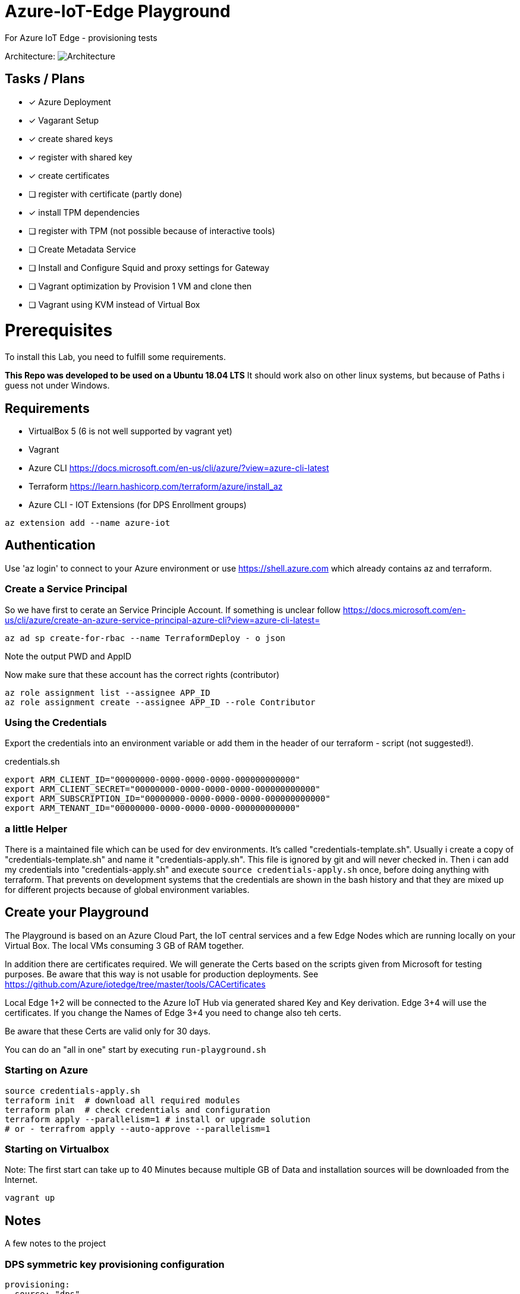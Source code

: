 :imagesdir: assets

# Azure-IoT-Edge Playground

For Azure IoT Edge - provisioning tests

Architecture:
image:architecture.png[Architecture]

## Tasks / Plans

* [x] Azure Deployment 
* [x] Vagarant Setup
* [x] create shared keys
* [x] register with shared key
* [x] create certificates
* [ ] register with certificate (partly done)
* [x] install TPM dependencies
* [ ] register with TPM (not possible because of interactive tools)
* [ ] Create Metadata Service
* [ ] Install and Configure Squid and proxy settings for Gateway
* [ ] Vagrant optimization by Provision 1 VM and clone then
* [ ] Vagrant using KVM instead of Virtual Box


# Prerequisites
To install this Lab, you need to fulfill some requirements.

*This Repo was developed to be used on a Ubuntu 18.04 LTS*
It should work also on other linux systems, but because of Paths i guess not under Windows.

## Requirements

* VirtualBox 5 (6 is not well supported by vagrant yet)
* Vagrant
* Azure CLI  https://docs.microsoft.com/en-us/cli/azure/?view=azure-cli-latest
* Terraform  https://learn.hashicorp.com/terraform/azure/install_az
* Azure CLI - IOT Extensions (for DPS Enrollment groups)


[source,bash]
----
az extension add --name azure-iot
----

## Authentication

Use 'az login' to connect to your Azure environment or use https://shell.azure.com which already contains az and terraform.

### Create a Service Principal

So we have first to cerate an Service Principle Account.
If something is unclear follow https://docs.microsoft.com/en-us/cli/azure/create-an-azure-service-principal-azure-cli?view=azure-cli-latest= 

[source,bash]
----
az ad sp create-for-rbac --name TerraformDeploy - o json
----

Note the output PWD and AppID

Now make sure that these account has the correct rights (contributor)

[source,bash]
----
az role assignment list --assignee APP_ID
az role assignment create --assignee APP_ID --role Contributor
----


### Using the Credentials
Export the credentials into an environment variable or add them in the header of our terraform - script (not suggested!).

.credentials.sh
[source,bash]
----
export ARM_CLIENT_ID="00000000-0000-0000-0000-000000000000"
export ARM_CLIENT_SECRET="00000000-0000-0000-0000-000000000000"
export ARM_SUBSCRIPTION_ID="00000000-0000-0000-0000-000000000000"
export ARM_TENANT_ID="00000000-0000-0000-0000-000000000000"
----

### a little Helper
There is a maintained file which can be used for dev environments. It's called "credentials-template.sh".
Usually i create a copy of "credentials-template.sh" and name it "credentials-apply.sh". This file is ignored by git and will never checked in. 
Then i can add my credentials into "credentials-apply.sh" and execute ```source credentials-apply.sh``` once, before doing anything with terraform.
That prevents on development systems that the credentials are shown in the bash history and that they are mixed up for different projects because of global environment variables. 

## Create your Playground

The Playground is based on an Azure Cloud Part, the IoT central services and a few Edge Nodes which are running locally on your Virtual Box.
The local VMs consuming 3 GB of RAM together.

In addition there are certificates required.
We will generate the Certs based on the scripts given from Microsoft for testing purposes.
Be aware that this way is not usable for production deployments. See https://github.com/Azure/iotedge/tree/master/tools/CACertificates

Local Edge 1+2 will be connected to the Azure IoT Hub via generated shared Key and Key derivation.
Edge 3+4 will use the certificates. If you change the Names of Edge 3+4 you need to change also teh certs.

Be aware that these Certs are valid only for 30 days.

You can do an "all in one" start by executing ```run-playground.sh```

### Starting on Azure

[source,bash]
----
source credentials-apply.sh
terraform init  # download all required modules
terraform plan  # check credentials and configuration
terraform apply --parallelism=1 # install or upgrade solution
# or - terrafrom apply --auto-approve --parallelism=1
----

### Starting on Virtualbox

Note: The first start can take up to 40 Minutes because multiple GB of Data and installation sources will be downloaded from the Internet.

[source,bash]
----
vagrant up
----



## Notes

A few notes to the project

### DPS symmetric key provisioning configuration

[source,yaml]
----
provisioning:
  source: "dps"
  global_endpoint: "https://global.azure-devices-provisioning.net"
  scope_id: "0dsdf001dsdf0dfB"
  attestation:
    method: "symmetric_key"
    registration_id: "iot-edge-key1"
    #must be a derived key including registration id
    symmetric_key: "OcNkknqz7z06jkJfdsfsdDp6aFOfdfdskdspbtfOKmJw="
----


### DPS X509 certificate provisioning

[source,yaml]
----
provisioning:
  source: "dps"
  global_endpoint: "https://global.azure-devices-provisioning.net"
  scope_id: "<SCOPE_ID>"
  attestation:
    method: "x509"
    #  registration_id: "<OPTIONAL REGISTRATION ID. LEAVE COMMENTED OUT TO REGISTER WITH CN OF identity_cert>"
    identity_cert: "file:///etc/iotedge/iot-edge-device-identity-iot-edge-cert1-full-chain.cert.pem"
    identity_pk: "file:///etc/iotedge/iot-edge-device-identity-iot-edge-cert1.key.pem"
----

## Things to think about
Maybe there is an option to use Environment Varbiables instead of modify the config file ..

----
Sep 02 11:56:51 iot-edge-cert1 iotedged[10637]: 2020-09-02T11:56:51Z [ERR!] (/project/edgelet/hsm-sys/azure-iot-hsm-c/src/edge_hsm_client_store.c:hsm_provision_edge_id_certificate:1790) Path set in env variable IOTEDGE_DEVICE_IDENTITY_PK is invalid or cannot be accessed: '/etc/iotedge/iot-edge-device-identity-iot-edge-cert1.key.pem'
Sep 02 11:56:51 iot-edge-cert1 iotedged[10637]: 2020-09-02T11:56:51Z [ERR!] (/project/edgelet/hsm-sys/azure-iot-hsm-c/src/edge_hsm_client_store.c:hsm_provision_edge_id_certificate:1807) To setup the Edge device certificates, set env variables with valid values:
Sep 02 11:56:51 iot-edge-cert1 iotedged[10637]:   IOTEDGE_DEVICE_IDENTITY_CERT
Sep 02 11:56:51 iot-edge-cert1 iotedged[10637]:   IOTEDGE_DEVICE_IDENTITY_PK
Sep 02 11:56:51 iot-edge-cert1 iotedged[10637]: 2020-09-02T11:56:51Z [ERR!] (/project/edgelet/hsm-sys/azure-iot-hsm-c/src/edge_hsm_client_crypto.c:hsm_client_crypto_init:47) Could not create store. Error code 2025

----